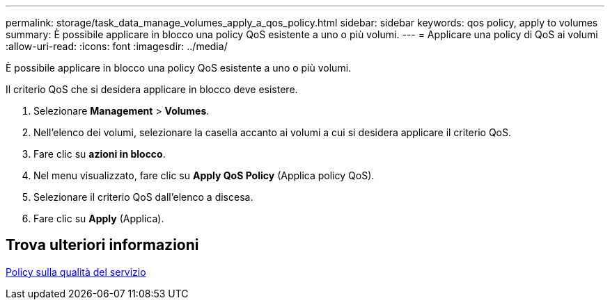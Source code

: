 ---
permalink: storage/task_data_manage_volumes_apply_a_qos_policy.html 
sidebar: sidebar 
keywords: qos policy, apply to volumes 
summary: È possibile applicare in blocco una policy QoS esistente a uno o più volumi. 
---
= Applicare una policy di QoS ai volumi
:allow-uri-read: 
:icons: font
:imagesdir: ../media/


[role="lead"]
È possibile applicare in blocco una policy QoS esistente a uno o più volumi.

Il criterio QoS che si desidera applicare in blocco deve esistere.

. Selezionare *Management* > *Volumes*.
. Nell'elenco dei volumi, selezionare la casella accanto ai volumi a cui si desidera applicare il criterio QoS.
. Fare clic su *azioni in blocco*.
. Nel menu visualizzato, fare clic su *Apply QoS Policy* (Applica policy QoS).
. Selezionare il criterio QoS dall'elenco a discesa.
. Fare clic su *Apply* (Applica).




== Trova ulteriori informazioni

xref:concept_data_manage_volumes_quality_of_service_policies.adoc[Policy sulla qualità del servizio]
